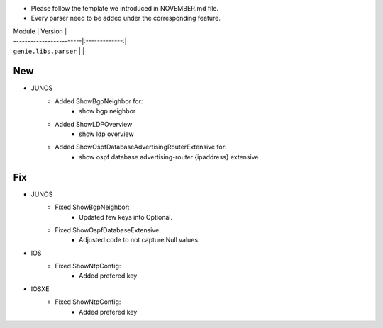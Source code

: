 * Please follow the template we introduced in NOVEMBER.md file.
* Every parser need to be added under the corresponding feature.

| Module                  | Version       |
| ------------------------|:-------------:|
| ``genie.libs.parser``   |               |

--------------------------------------------------------------------------------
                                New
--------------------------------------------------------------------------------
* JUNOS
    * Added ShowBgpNeighbor for:
        * show bgp neighbor
    * Added ShowLDPOverview
        * show ldp overview
    * Added ShowOspfDatabaseAdvertisingRouterExtensive for:
        * show ospf database advertising-router {ipaddress} extensive

--------------------------------------------------------------------------------
                                Fix
--------------------------------------------------------------------------------
* JUNOS
    * Fixed ShowBgpNeighbor:
        * Updated few keys into Optional.
    * Fixed ShowOspfDatabaseExtensive:
        * Adjusted code to not capture Null values.
* IOS
    * Fixed ShowNtpConfig:
        * Added prefered key
* IOSXE
    * Fixed ShowNtpConfig:
        * Added prefered key
